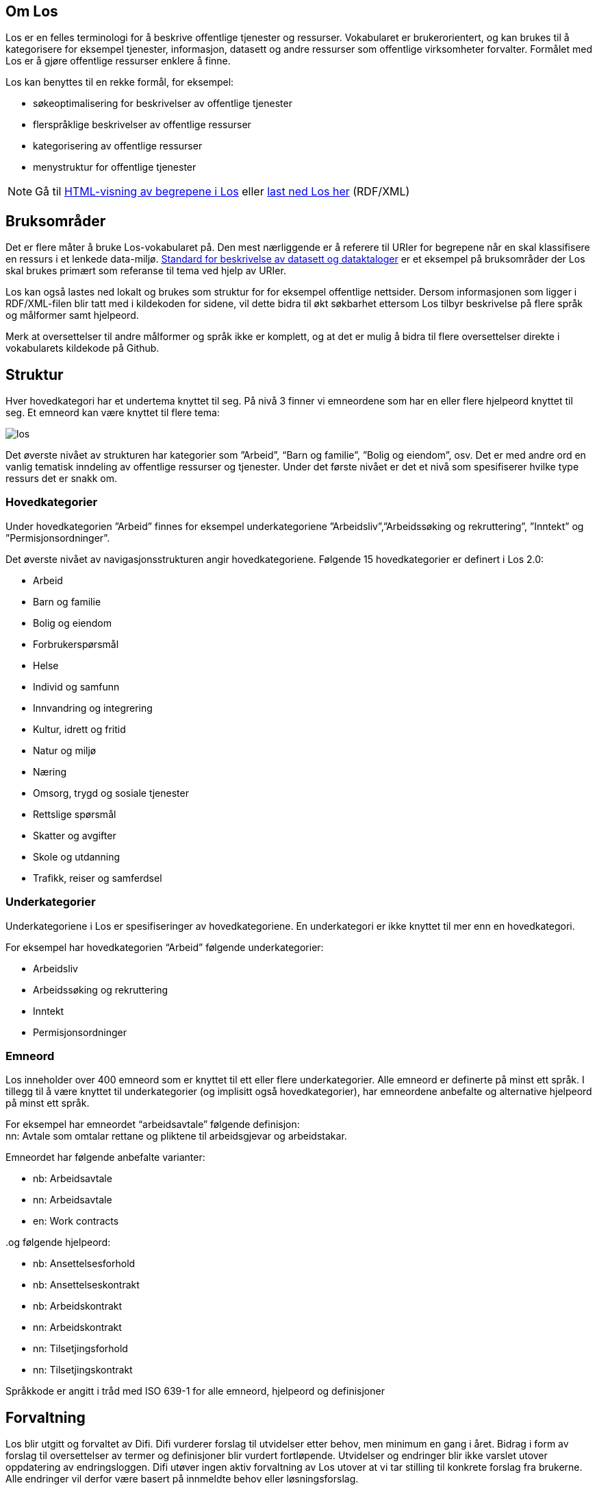 == Om Los

Los er en felles terminologi for å beskrive offentlige tjenester og ressurser. Vokabularet er brukerorientert, og kan brukes til å kategorisere for eksempel tjenester, informasjon, datasett og andre ressurser som offentlige virksomheter forvalter. Formålet med Los er å gjøre offentlige ressurser enklere å finne.

Los kan benyttes til en rekke formål, for eksempel:

 * søkeoptimalisering for beskrivelser av offentlige tjenester
 * flerspråklige beskrivelser av offentlige ressurser
 * kategorisering av offentlige ressurser
 * menystruktur for offentlige tjenester

NOTE: Gå til http://psi.norge.no/los/struktur.html[HTML-visning av begrepene i Los]
eller http://psi.norge.no/los/all.rdf[last ned Los her] (RDF/XML)

== Bruksområder
Det er flere måter å bruke Los-vokabularet på. Den mest nærliggende er å referere til URIer for begrepene når en skal klassifisere en ressurs i et lenkede data-miljø. http://doc.difi.no/dcat-ap-no[Standard for beskrivelse av datasett og dataktaloger] er et eksempel på bruksområder der Los skal brukes primært som referanse til tema ved hjelp av URIer.

Los kan også lastes ned lokalt og brukes som struktur for for eksempel offentlige nettsider. Dersom informasjonen som ligger i RDF/XML-filen blir tatt med i kildekoden for sidene, vil dette bidra til økt søkbarhet ettersom Los tilbyr beskrivelse på flere språk og målformer samt hjelpeord.

Merk at oversettelser til andre målformer og språk ikke er komplett, og at det er mulig å bidra til flere oversettelser direkte i vokabularets kildekode på Github.

== Struktur
Hver hovedkategori har et undertema knyttet til seg. På nivå 3 finner vi emneordene som har en eller flere hjelpeord knyttet til seg. Et emneord kan være knyttet til flere tema:


image::images/los.png[align=center]


Det øverste nivået av strukturen har kategorier som ”Arbeid”, “Barn og familie”, ”Bolig og eiendom”, osv. Det er med andre ord en vanlig tematisk inndeling av offentlige ressurser og tjenester. Under det første nivået er det et nivå som spesifiserer hvilke type ressurs det er snakk om.

=== Hovedkategorier
Under hovedkategorien ”Arbeid” finnes for eksempel underkategoriene ”Arbeidsliv”,”Arbeidssøking og rekruttering”, ”Inntekt” og ”Permisjonsordninger”.

Det øverste nivået av navigasjonsstrukturen angir hovedkategoriene. Følgende 15 hovedkategorier er definert i Los 2.0:

 * Arbeid
 * Barn og familie
 * Bolig og eiendom
 * Forbrukerspørsmål
 * Helse
 * Individ og samfunn
 * Innvandring og integrering
 * Kultur, idrett og fritid
 * Natur og miljø
 * Næring
 * Omsorg, trygd og sosiale tjenester
 * Rettslige spørsmål
 * Skatter og avgifter
 * Skole og utdanning
 * Trafikk, reiser og samferdsel

=== Underkategorier
Underkategoriene i Los er spesifiseringer av hovedkategoriene. En underkategori er ikke knyttet til mer enn en hovedkategori.

For eksempel har hovedkategorien “Arbeid” følgende underkategorier:

 * Arbeidsliv
 * Arbeidssøking og rekruttering
 * Inntekt
 * Permisjonsordninger

=== Emneord

Los inneholder over 400 emneord som er knyttet til ett eller flere underkategorier. Alle emneord er definerte på minst ett språk. I tillegg til å være knyttet til underkategorier (og implisitt også hovedkategorier), har emneordene anbefalte og alternative hjelpeord på minst ett språk.

For eksempel har emneordet “arbeidsavtale” følgende definisjon: +
nn: Avtale som omtalar rettane og pliktene til arbeidsgjevar og arbeidstakar.

Emneordet har følgende anbefalte varianter:

 * nb: Arbeidsavtale
 * nn: Arbeidsavtale
 * en: Work contracts

..og følgende hjelpeord:

 * nb: Ansettelsesforhold
 * nb: Ansettelseskontrakt
 * nb: Arbeidskontrakt
 * nn: Arbeidskontrakt
 * nn: Tilsetjingsforhold
 * nn: Tilsetjingskontrakt

Språkkode er angitt i tråd med ISO 639-1 for alle emneord, hjelpeord og definisjoner

== Forvaltning
Los blir utgitt og forvaltet av Difi. Difi vurderer forslag til utvidelser etter behov, men minimum en gang i året. Bidrag i form av forslag til oversettelser av termer og definisjoner blir vurdert fortløpende. Utvidelser og endringer blir ikke varslet utover oppdatering av endringsloggen. Difi utøver ingen aktiv forvaltning av Los utover at vi tar stilling til konkrete forslag fra brukerne. Alle endringer vil derfor være basert på innmeldte behov eller løsningsforslag.

Difi benytter Github til versjonering og forvaltning, og forslag til endringer kan forslås (som “issue”) https://github.com/difi/los/issues[direkte på Github], eller via epost til  mailto:informasjonsforvaltning@difi.no[informasjonsforvaltning@difi.no].

== Kriterier for utvidelse
Forslag til utvidelser av vokabularet vil bli vurdert ut fra følgende kriterier:

 * Begreper i Los skal være brukerorienterte - ikke avsenderorienterte
 * Begreper i Los skal være tjenesteorienterte - ikke orientert rundt for eksempel livssituasjon eller funksjonsområde
 * Begreper i Los skal fungere best mulig som felles terminologi - ikke fag-, eller domenespesifikke begreper

== Varighets og versjons-policy
URIene til begrepene i Los er stabile og globalt unike. Fra og med 2016 gir URIene i tillegg svar i RDF-format. Denne tjenesten har kontordrift, og Difi gir ingen garantier for oppetid.

Versjonering skjer etter følgende prinsipper:

 * Endringer i form av endrede definisjoner, og oversettelser til flere språk utløser ikke nye versjoner.
 * Endringer i form av nye emneord utløser ikke nye versjoner
 * Endringer i form av nye underkategorier utløser ny delversjon (2.x)
 * Endringer i form av underkategorier som endrer navn, flyttes og/eller nye hovedkategorier legges til utløser ny hovedversjon (x.0)

== Vilkår for bruk

Los kan brukes fritt av alle uansett formål. Los 2.0 er gjort tilgjengelig under  lisensen https://creativecommons.org/publicdomain/zero/1.0/deed.no[Creative Commons Zero (CC0 1.0)]. Dette innebærer at Difi sier fra seg alle de opphavsrettigheter og nærstående rettigheter til verket og at du kan kopiere, endre, distribuere Los, selv for kommersielle formål, uten å spørre om tillatelse.

== Los uttrykt i SKOS
Los er publisert i RDF/XML som et SKOS-vokabular. SKOS er en W3C-anbefaling utviklet for å representere thesaurier, klassifikasjonssystemer, taksonomier og kontrollerte vokabular. SKOS er del av en rekke standarder for den semantiske webben som bygger på RDF og RDFS. Hovedformålet med SKOS er å tilby en enkel publisering og bruk av vokabular som lenkede data.

Hvert begrep har en stabil og globalt unik http-URI. URIene er bygd opp med følgende struktur: http://psi.norge.no/los/tema/{term}. URIen for termen “arbeid” blir dermed http://psi.norge.no/los/tema/arbeid[http://psi.norge.no/los/tema/arbeid] og denne gir da svar i rdf-format. En html-visning av termen oppnås ved å legge til .html som suffiks. Lenke til html-visning for samme term blir http://psi.norge.no/los/tema/arbeid.html[http://psi.norge.no/los/tema/arbeid.html]

Omskrivningsreglene i selve URIene for særnorske tegn og mellomrom er: +
æ -> ae +
ø -> oe +
å -> aa +
(mellomrom) -> - +
Eksempel:  http://psi.norge.no/los/tema/natur-og-miljoe[http://psi.norge.no/los/tema/natur-og-miljoe]

I Los er både hovedkategorier, underkategorier og emneord et _SKOS concept_. Disse står i relasjoner til hverandre enten i et hierarki eller en annen form for relasjon.

Eksempel på underkategorien “arbeidsliv” uttrykt i SKOS:

[cols="1,2", options="header"]
|===
| Hva som beskrives: | Hvordan dette er uttrykt i SKOS:

|Referanse til rdf-skjemaet for gjeldende vokabular|`<skos:inScheme rdf:resource="http://psi.norge.no/los/ontologi/tema/>`
|Emneordets foretrukne skrivemåte på nynorsk|`<skos:prefLabel xml:lang="nn">Arbeidsliv</skos:prefLabel>`
|Emneordets foretrukne skrivemåte på bokmål|`<skos:prefLabel xml:lang="nb">Arbeidsliv</skos:prefLabel>`
|Emneordets foretrukne skrivemåte på engelsk|`<skos:prefLabel xml:lang="en">Employment</skos:prefLabel>`
|Referanse til relatert begrep med mer avgrenset betydning (altså et emneord):|`<skos:narrower rdf:resource="http://psi.norge.no/los/ord/sykefravaer/>`
|Referanse til begrep med bredere betydning (altså underkategoriens hovedkategori eller emneordets underkategori)|`<skos:broader rdf:resource="http://psi.norge.no/los/tema/arbeid/>`
|===


Videre er emneordet “sykefravær” uttrykt slik i SKOS (denne gangen et eksempel i fullstendig RDF):

[source,xml]
----
<rdf:RDF xmlns:rdf="http://www.w3.org/1999/02/22-rdf-syntax-ns#"
         xmlns:skos="http://www.w3.org/2004/02/skos/core#">
  <rdf:Description rdf:about="http://psi.norge.no/los/ord/sykefravaer">
    <skos:broader rdf:resource="http://psi.norge.no/los/tema/arbeidsliv"/>
    <skos:hiddenLabel xml:lang="nn">Sjukmelding</skos:hiddenLabel>
    <skos:inScheme rdf:resource="http://psi.norge.no/los/ontologi/ord"/>
    <skos:prefLabel xml:lang="nn">Sjukefråver</skos:prefLabel>
    <rdf:type rdf:resource="http://www.w3.org/2004/02/skos/core#Concept"/>
    <skos:related rdf:resource="http://psi.norge.no/los/ord/sykepenger"/>
    <skos:prefLabel xml:lang="nb">Sykefravær</skos:prefLabel>
    <skos:definition xml:lang="nn">Fråver frå arbeid i samband med sjukdom eller skade.</skos:definition>
    <skos:related rdf:resource="http://psi.norge.no/los/ord/omsorgspenger"/>
    <skos:hiddenLabel xml:lang="nb">Sykmelding</skos:hiddenLabel>
    <skos:hiddenLabel xml:lang="nb">Egenmelding</skos:hiddenLabel>
    <skos:hiddenLabel xml:lang="nn">Sjukemelding</skos:hiddenLabel>
    <skos:prefLabel xml:lang="en">Sick leave</skos:prefLabel>
    <skos:hiddenLabel xml:lang="nn">Eigenmelding</skos:hiddenLabel>
    <skos:hiddenLabel xml:lang="nb">Sykemelding</skos:hiddenLabel>
  </rdf:Description> +
</rdf:RDF>
----

== Hjelpeordene i Los

Los inneholder over 1500 alternative hjelpeord i form av synonymer, utgåtte termer osv. Disse er i LOS 2.0 knyttet til emneord som _skos:hiddenLabel_ og har ikke egne URIer

== Bidra til Los
Innmelding av behov og løsningsforslag skjer primært https://github.com/difi/los/[via prosjektets Github-side] (krever Github-bruker), men kan også sendes på epost til mailto:informasjonsforvaltning@difi.no[informasjonsforvaltning@difi.no].

På Github finner du termene i Los to ulike mapper: “ord” og “tema”. Tema inneholder alle hoved- og underkategorien, mens emneordene ligger i “ord”-mappa:


Syntaksen på Github er uttrykt i programmeringsspråket YAML, og er relativt enkel å lære. La oss først se på hovedkategorien “arbeid”:

[source,yml]
----
!Concept
label:
  preferred:
  - Work @en
  - Arbeid @nb
  - Arbeid @nn
scheme:
  in:
  - ontologi/tema
  topOf:
  - struktur
----

Her er det altså angitt anbefalt term (skos:prefLabel) på tre språk, at termen tilhører skjemaet */ontologi/tema (skos:inScheme) og at termen er øverste nivå i ressursen “struktur” (skos:topConceoptOf). Språk angis for alle tekststrenger ved hjelp av suffikset ”@”+ språkkode i tråd med ISO 639-1.

Eksempel: `- Dette er ein nynorsk definisjon @nn`

Merk at relasjoner nedover i hierarkiet (skos:narrower) ikke er angitt i definisjonen av en kategori i YAML. Relasjoner er kun angitt nedenfra og opp, men kommer automagisk med begge veier i den genererte RDF/XML-fila og i html-visningen av Los 2.0:


Ettersom underkategoriene “arbeidsliv”, “arbeidssøking” og “rekruttering”, “inntekt” og “permisjonsordninger” er knytt til hovekategorien arbeid ved hjelp av skos:broader (relation: broader i YAML), får den overordnede kategorien “arbeid” disse som underkategorier i Los 2.0 selv om dette ikke er definert i selve kildekoden for begrepet “arbeid”

Emneordene inneholder “skjulte nøkkelord” (skos:hiddenLabel), foretrukket term, definisjon og relasjoner oppover (hvilke underkategori(er) emneordet tilhører). Emneordet “arbeidsavtale” ser for eksempel slik ut i YAML:

[source,yml]
----
!Concept
label:
  hidden:
  - Arbeidskontrakt @nb
  - Arbeidskontrakt @nn
  - Ansettelseskontrakt @nb
  - Tilsetjingskontrakt @nn
  - Ansettelsesforhold @nb
  - Tilsetjingsforhold @nn
  preferred:
  - Work contracts @en
  - Arbeidsavtale @nb
  - Arbeidsavtale @nn
scheme:
  in:
  - ontologi/ord
documentation:
  definition:
  - Avtale som omtalar rettane og pliktene til arbeidsgjevar og arbeidstakar. @nn
relation:
  broader:
  - tema/arbeidsliv
----

== Lenker
* http://psi.norge.no/los/struktur.html[HTML-visning av begrepene i Los]
* http://psi.norge.no/los/all.rdf[Last ned Los] (RDF/XML)
* https://github.com/difi/los[Los på Github]
* https://www.w3.org/TR/2009/REC-skos-reference-20090818/[SKOS - Simple Knowledge Organization System]
* http://yaml.org/[YAML]
